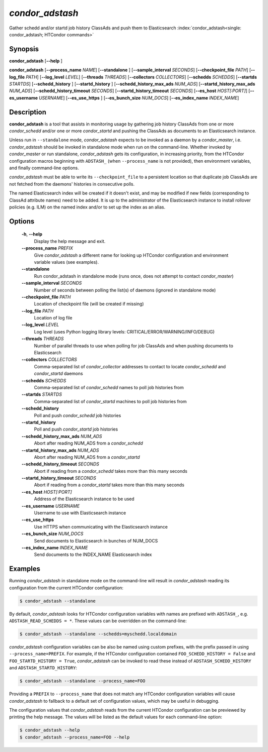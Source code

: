.. _condor_adstash:

*condor_adstash*
================

Gather schedd and/or startd job history ClassAds and push them to Elasticsearch
:index:`condor_adstash<single: condor_adstash; HTCondor commands>`

Synopsis
--------

**condor_adstash** [**--help** ]

**condor_adstash** [**--process_name** *NAME*] [**--standalone** ]
[**--sample_interval** *SECONDS*] [**--checkpoint_file** *PATH*]
[**--log_file** *PATH*] [**--log_level** *LEVEL*]
[**--threads** *THREADS*] [**--collectors** *COLLECTORS*]
[**--schedds** *SCHEDDS*] [**--startds** *STARTDS*]
[**--schedd_history** ] [**--startd_history** ]
[**--schedd_history_max_ads** *NUM_ADS*]
[**--startd_history_max_ads** *NUM_ADS*]
[**--schedd_history_timeout** *SECONDS*]
[**--startd_history_timeout** *SECONDS*]
[**--es_host** *HOST[:PORT]*] [**--es_username** *USERNAME*]
[**--es_use_https** ] [**--es_bunch_size** *NUM_DOCS*]
[**--es_index_name** *INDEX_NAME*]

Description
-----------

**condor_adstash** is a tool that assists in monitoring usage by gathering job
history ClassAds from one or more *condor_schedd* and/or one or more
*condor_startd* and pushing the ClassAds as documents to an Elasticsearch
instance.

Unless run in ``--standalone`` mode, *condor_adstash* expects to be invoked
as a daemon by a *condor_master*, i.e. *condor_adstash* should be invoked in
standalone mode when run on the command-line.
Whether invoked by *condor_master* or run standalone, *condor_adstash* gets
its configuration, in increasing priority, from the HTCondor configuration
macros beginning with ``ADSTASH_`` (when ``--process_name`` is not provided),
then environment variables, and finally command-line options.

*condor_adstash* must be able to write its ``--checkpoint_file`` to a
persistent location so that duplicate job ClassAds are not fetched from the
daemons' histories in consecutive polls.

The named Elasticsearch index will be created if it doesn't exist, and may be
modified if new fields (corresponding to ClassAd attribute names) need to be
added.
It is up to the administrator of the Elasticsearch instance to install rollover
policies (e.g. ILM) on the named index and/or to set up the index as an alias.

Options
-------

 **-h**, **--help**
    Display the help message and exit.
 **--process_name** *PREFIX*
    Give *condor_adstash* a different name for looking up HTCondor
    configuration and environment variable values (see examples).
 **--standalone**
    Run condor_adstash in standalone mode (runs once, does not attempt to
    contact *condor_master*)
 **--sample_interval** *SECONDS*
    Number of seconds between polling the list(s) of daemons (ignored in
    standalone mode)
 **--checkpoint_file** *PATH*
    Location of checkpoint file (will be created if missing)
 **--log_file** *PATH*
    Location of log file
 **--log_level** *LEVEL*
    Log level (uses Python logging library levels:
    CRITICAL/ERROR/WARNING/INFO/DEBUG)
 **--threads** *THREADS*
    Number of parallel threads to use when polling for job ClassAds and when
    pushing documents to Elasticsearch
 **--collectors** *COLLECTORS*
    Comma-separated list of *condor_collector* addresses to contact to locate
    *condor_schedd* and *condor_startd* daemons
 **--schedds** *SCHEDDS*
    Comma-separated list of *condor_schedd* names to poll job histories from
 **--startds** *STARTDS*
    Comma-separated list of *condor_startd* machines to poll job histories from
 **--schedd_history**
    Poll and push *condor_schedd* job histories
 **--startd_history**
    Poll and push *condor_startd* job histories
 **--schedd_history_max_ads** *NUM_ADS*
    Abort after reading NUM_ADS from a *condor_schedd*
 **--startd_history_max_ads** *NUM_ADS*
    Abort after reading NUM_ADS from a *condor_startd*
 **--schedd_history_timeout** *SECONDS*
    Abort if reading from a *condor_schedd* takes more than this many seconds
 **--startd_history_timeout** *SECONDS*
    Abort if reading from a *condor_startd* takes more than this many seconds
 **--es_host** *HOST[:PORT]*
    Address of the Elasticsearch instance to be used
 **--es_username** *USERNAME*
    Username to use with Elasticsearch instance
 **--es_use_https**
    Use HTTPS when communicating with the Elasticsearch instance
 **--es_bunch_size** *NUM_DOCS*
    Send documents to Elasticsearch in bunches of NUM_DOCS
 **--es_index_name** *INDEX_NAME*
    Send documents to the INDEX_NAME Elasticsearch index

Examples
--------

Running *condor_adstash* in standalone mode on the command-line will result in
*condor_adstash* reading its configuration from the current HTCondor
configuration:

.. code-block:: console

      $ condor_adstash --standalone

By default, *condor_adstash* looks for HTCondor configuration variables with
names are prefixed with ``ADSTASH_``, e.g. ``ADSTASH_READ_SCHEDDS = *``.
These values can be overridden on the command-line:

.. code-block:: console

      $ condor_adstash --standalone --schedds=myschedd.localdomain

*condor_adstash* configuration variables can be also be named using custom
prefixes, with the prefix passed in using ``--process_name=PREFIX``.
For example, if the HTCondor configuration contained
``FOO_SCHEDD_HISTORY = False`` and ``FOO_STARTD_HISTORY = True``,
*condor_adstash* can be invoked to read these instead of
``ADSTASH_SCHEDD_HISTORY`` and ``ADSTASH_STARTD_HISTORY``:

.. code-block:: console

      $ condor_adstash --standalone --process_name=FOO

Providing a ``PREFIX`` to ``--process_name`` that does not match any HTCondor
configuration variables will cause *condor_adstash* to fallback to a default set
of configuration values, which may be useful in debugging.

The configuration values that *condor_adstash* reads from the current HTCondor
configuration can be previewed by printing the help message.
The values will be listed as the default values for each command-line option:

.. code-block:: console

      $ condor_adstash --help
      $ condor_adstash --process_name=FOO --help
